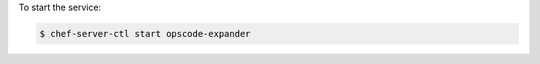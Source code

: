 .. This is an included how-to. 


To start the service:

.. code-block:: bash

   $ chef-server-ctl start opscode-expander